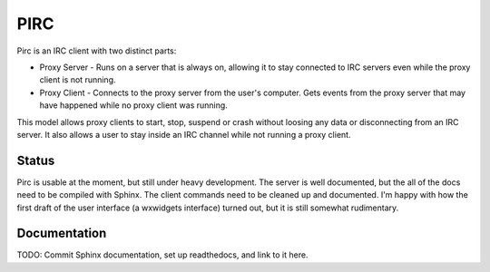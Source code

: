
====
PIRC
====

Pirc is an IRC client with two distinct parts:

* Proxy Server - Runs on a server that is always on, allowing it to stay
  connected to IRC servers even while the proxy client is not running.
* Proxy Client - Connects to the proxy server from the user's computer.  Gets
  events from the proxy server that may have happened while no proxy client was
  running.

This model allows proxy clients to start, stop, suspend or crash without
loosing any data or disconnecting from an IRC server.  It also allows a user to
stay inside an IRC channel while not running a proxy client.


Status
------
Pirc is usable at the moment, but still under heavy development.  The server is
well documented, but the all of the docs need to be compiled with Sphinx.  The
client commands need to be cleaned up and documented.  I'm happy with how the
first draft of the user interface (a wxwidgets interface) turned out, but it is
still somewhat rudimentary.


Documentation
-------------
TODO: Commit Sphinx documentation, set up readthedocs, and link to it here.

